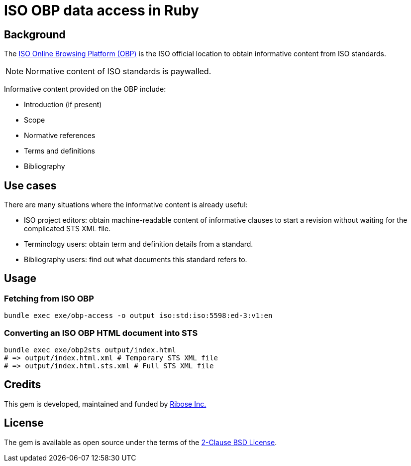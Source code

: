 = ISO OBP data access in Ruby

== Background

The https://www.iso.org/obp/ui[ISO Online Browsing Platform (OBP)] is the ISO
official location to obtain informative content from ISO standards.

NOTE: Normative content of ISO standards is paywalled.

Informative content provided on the OBP include:

* Introduction (if present)
* Scope
* Normative references
* Terms and definitions
* Bibliography

== Use cases

There are many situations where the informative content is already useful:

* ISO project editors: obtain machine-readable content of informative clauses to
  start a revision without waiting for the complicated STS XML file.

* Terminology users: obtain term and definition details from a standard.

* Bibliography users: find out what documents this standard refers to.

== Usage

=== Fetching from ISO OBP

[source,sh]
----
bundle exec exe/obp-access -o output iso:std:iso:5598:ed-3:v1:en
----

=== Converting an ISO OBP HTML document into STS

[source,sh]
----
bundle exec exe/obp2sts output/index.html
# => output/index.html.xml # Temporary STS XML file
# => output/index.html.sts.xml # Full STS XML file
----


== Credits

This gem is developed, maintained and funded by
https://www.ribose.com[Ribose Inc.]

== License

The gem is available as open source under the terms of the
https://opensource.org/licenses/BSD-2-Clause[2-Clause BSD License].
